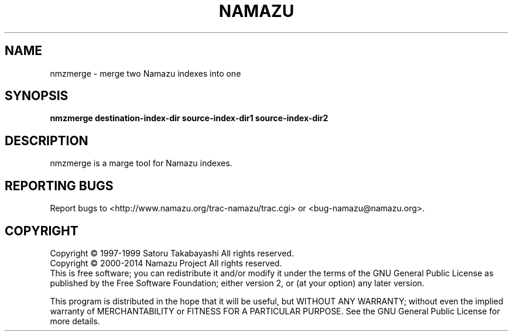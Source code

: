 .TH NAMAZU "1" "May 2014" "namazu of Namazu 2.0.21" "Namazu Project"
.SH NAME
nmzmerge \- merge two Namazu indexes into one
.SH SYNOPSIS
.B nmzmerge destination-index-dir source-index-dir1 source-index-dir2
.SH DESCRIPTION
.\" Add any additional description here
.PP
nmzmerge is a marge tool for Namazu indexes.
.SH "REPORTING BUGS"
Report bugs to <http://www.namazu.org/trac-namazu/trac.cgi>
or <bug-namazu@namazu.org>.
.SH COPYRIGHT
Copyright \(co 1997-1999 Satoru Takabayashi All rights reserved.
.br
Copyright \(co 2000-2014 Namazu Project All rights reserved.
.br
This is free software; you can redistribute it and/or modify
it under the terms of the GNU General Public License as published by
the Free Software Foundation; either version 2, or (at your option)
any later version.
.PP
This program is distributed in the hope that it will be useful,
but WITHOUT ANY WARRANTY; without even the implied warranty
of MERCHANTABILITY or FITNESS FOR A PARTICULAR PURPOSE.  See the
GNU General Public License for more details.
